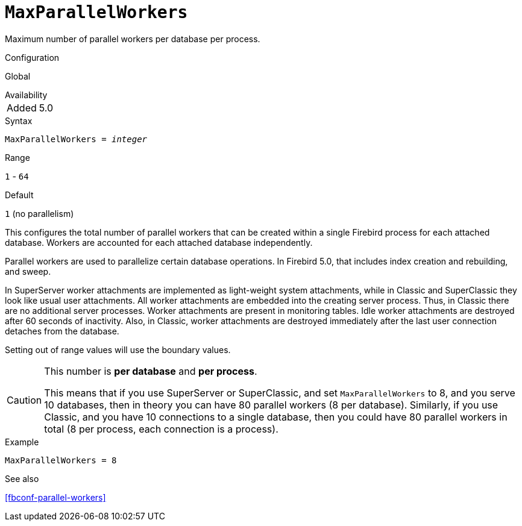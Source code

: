 [#fbconf-max-parallel-workers]
= `MaxParallelWorkers`

Maximum number of parallel workers per database per process.

.Configuration
Global

.Availability
[horizontal.compact]
Added:: 5.0

.Syntax
[listing,subs=+quotes]
----
MaxParallelWorkers = _integer_
----

.Range
`1` - `64`

.Default
`1` (no parallelism)

This configures the total number of parallel workers that can be created within a single Firebird process for each attached database.
Workers are accounted for each attached database independently.

Parallel workers are used to parallelize certain database operations.
In Firebird 5.0, that includes index creation and rebuilding, and sweep.

In SuperServer worker attachments are implemented as light-weight system attachments, while in Classic and SuperClassic they look like usual user attachments.
All worker attachments are embedded into the creating server process.
Thus, in Classic there are no additional server processes.
Worker attachments are present in monitoring tables.
Idle worker attachments are destroyed after 60 seconds of inactivity.
Also, in Classic, worker attachments are destroyed immediately after the last user connection detaches from the database.

// This is the effective result, code wise, a too low value sets the default
Setting out of range values will use the boundary values.

[CAUTION]
====
This number is *per database* and *per process*.

This means that if you use SuperServer or SuperClassic, and set `MaxParallelWorkers` to 8, and you serve 10 databases, then in theory you can have 80 parallel workers (8 per database).
Similarly, if you use Classic, and you have 10 connections to a single database, then you could have 80 parallel workers in total (8 per process, each connection is a process).
====

.Example
[listing]
----
MaxParallelWorkers = 8
----

.See also
<<fbconf-parallel-workers>>